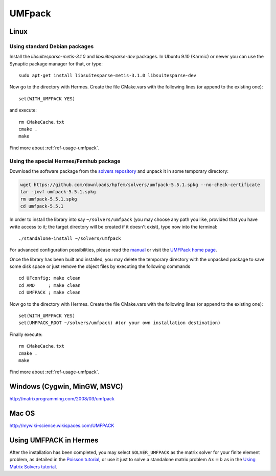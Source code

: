 UMFpack
-------

.. _UMFPack home page: http://www.cise.ufl.edu/research/sparse/umfpack/
.. _solvers repository: https://github.com/hpfem/solvers
.. _manual: https://github.com/hpfem/solvers/raw/master/manuals/UMF-UserGuide.pdf

Linux
~~~~~

Using standard Debian packages
``````````````````````````````
Install the `libsuitesparse-metis-3.1.0` and `libsuitesparse-dev` packages.
In Ubuntu 9.10 (Karmic) or newer you can use the Synaptic package manager for that, or type::

    sudo apt-get install libsuitesparse-metis-3.1.0 libsuitesparse-dev

Now go to the directory with Hermes. Create the file CMake.vars with the
following lines (or append to the existing one)::

  set(WITH_UMFPACK YES)

and execute::

  rm CMakeCache.txt
  cmake .
  make
  
Find more about :ref:`ref-usage-umfpack`.

Using the special Hermes/Femhub package
```````````````````````````````````````

Download the software package from the `solvers repository`_ and unpack 
it in some temporary directory:

.. sourcecode::
   .

   wget https://github.com/downloads/hpfem/solvers/umfpack-5.5.1.spkg --no-check-certificate
   tar -jxvf umfpack-5.5.1.spkg
   rm umfpack-5.5.1.spkg
   cd umfpack-5.5.1

.. latexcode::
   .

   wget https://github.com/downloads/hpfem/solvers/umfpack-5.5.1.spkg 
   --no-check-certificate
   tar -jxvf umfpack-5.5.1.spkg
   rm umfpack-5.5.1.spkg
   cd umfpack-5.5.1

In order to install the library into say ``~/solvers/umfpack`` (you may choose any
path you like, provided that you have write access to it; the target directory 
will be created if it doesn't exist), type now into the terminal::

  ./standalone-install ~/solvers/umfpack

For advanced configuration possibilities, please read the `manual`_ or visit the 
`UMFPack home page`_.

Once the library has been built and installed, you may delete the temporary 
directory with the unpacked package to save some disk space or 
just remove the object files by executing the following commands

::

  cd UFconfig; make clean
  cd AMD     ; make clean
  cd UMFPACK ; make clean

Now go to the directory with Hermes. Create the file CMake.vars with the
following lines (or append to the existing one)::

  set(WITH_UMFPACK YES)
  set(UMFPACK_ROOT ~/solvers/umfpack) #(or your own installation destination)

Finally execute::
  
  rm CMakeCache.txt
  cmake .
  make

Find more about :ref:`ref-usage-umfpack`.

Windows (Cygwin, MinGW, MSVC)
~~~~~~~~~~~~~~~~~~~~~~~~~~~~~

http://matrixprogramming.com/2008/03/umfpack

Mac OS
~~~~~~

http://mywiki-science.wikispaces.com/UMFPACK

.. _ref-usage-umfpack:

Using UMFPACK in Hermes
~~~~~~~~~~~~~~~~~~~~~~~

After the installation has been completed, you may select ``SOLVER_UMFPACK`` as the matrix solver for your finite element problem,
as detailed in the `Poisson tutorial <http://http://hpfem.org/hermes/doc/src/hermes2d/P01-linear/03-poisson.html>`__, or use
it just to solve a standalone matrix problem :math:`Ax = b` as in the 
`Using Matrix Solvers tutorial <http://http://hpfem.org/hermes/doc/src/hermes2d/P08-miscellaneous/35-matrix-solvers.html>`__.
